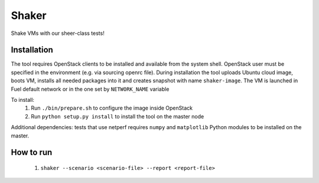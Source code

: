 Shaker
======

Shake VMs with our sheer-class tests!

Installation
------------

The tool requires OpenStack clients to be installed and available from the system shell.
OpenStack user must be specified in the environment (e.g. via sourcing openrc file).
During installation the tool uploads Ubuntu cloud image, boots VM, installs all needed packages
into it and creates snapshot with name ``shaker-image``. The VM is launched in Fuel default network
or in the one set by ``NETWORK_NAME`` variable

To install:
 1. Run ``./bin/prepare.sh`` to configure the image inside OpenStack
 2. Run ``python setup.py install`` to install the tool on the master node

Additional dependencies: tests that use netperf requires ``numpy`` and ``matplotlib`` Python modules
to be installed on the master.

How to run
----------
 1. ``shaker --scenario <scenario-file> --report <report-file>``
